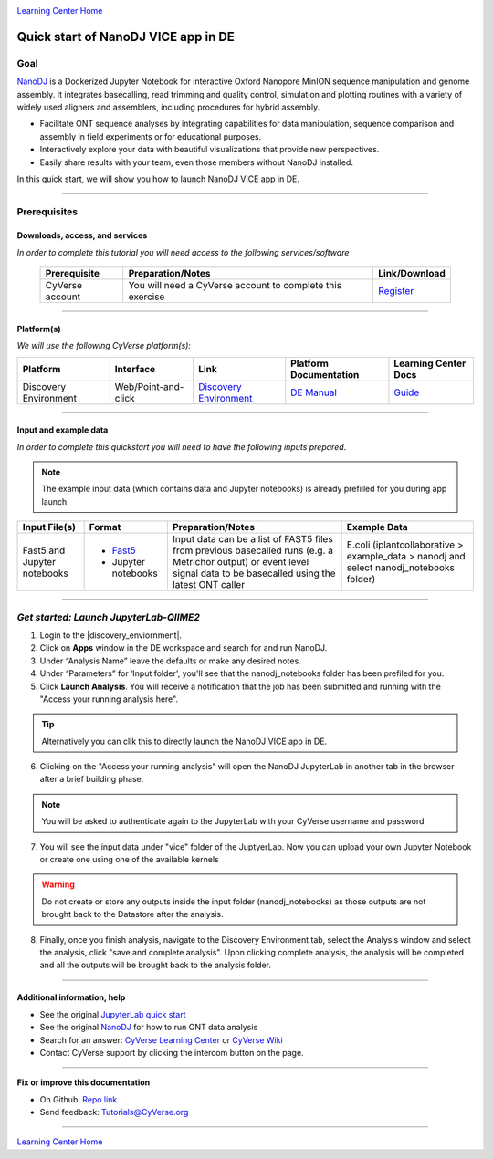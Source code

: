 |CyVerse logo|_

|Home_Icon|_
`Learning Center Home <http://learning.cyverse.org/>`_

Quick start of NanoDJ VICE app in DE
====================================

Goal
----

`NanoDJ <https://github.com/genomicsITER/NanoDJ/>`_ is a Dockerized Jupyter Notebook for interactive Oxford Nanopore MinION sequence manipulation and genome assembly. It integrates basecalling, read trimming and quality control, simulation and plotting routines with a variety of widely used aligners and assemblers, including procedures for hybrid assembly.

- Facilitate ONT sequence analyses by integrating capabilities for data manipulation, sequence comparison and assembly in field experiments or for educational purposes.

- Interactively explore your data with beautiful visualizations that provide new perspectives.

- Easily share results with your team, even those members without NanoDJ installed.

In this quick start, we will show you how to launch NanoDJ VICE app in DE.

----

Prerequisites
-------------

Downloads, access, and services
~~~~~~~~~~~~~~~~~~~~~~~~~~~~~~~

*In order to complete this tutorial you will need access to the following services/software*

	.. list-table::
	    :header-rows: 1

	    * - Prerequisite
	      - Preparation/Notes
	      - Link/Download
	    * - CyVerse account
	      - You will need a CyVerse account to complete this exercise
	      - `Register <https://user.cyverse.org/>`_

----

Platform(s)
~~~~~~~~~~~

*We will use the following CyVerse platform(s):*

.. list-table::
    :header-rows: 1

    * - Platform
      - Interface
      - Link
      - Platform Documentation
      - Learning Center Docs
    * - Discovery Environment
      - Web/Point-and-click
      - `Discovery Environment <https://de.cyverse.org/de/>`_
      - `DE Manual <https://wiki.cyverse.org/wiki/display/DEmanual/Table+of+Contents>`_
      - `Guide <https://learning.cyverse.org/projects/discovery-environment-guide/en/latest/>`__

----

Input and example data
~~~~~~~~~~~~~~~~~~~~~~

*In order to complete this quickstart you will need to have the following inputs prepared*. 

.. Note::

  The example input data (which contains data and Jupyter notebooks) is already prefilled for you during app launch

.. list-table::
    :header-rows: 1

    * - Input File(s)
      - Format
      - Preparation/Notes
      - Example Data
    * - Fast5 and Jupyter notebooks
      - - `Fast5 <http://bioinformatics.cvr.ac.uk/blog/exploring-the-fast5-format/>`_
        - Jupyter notebooks 
      - Input data can be a list of FAST5 files from previous basecalled runs (e.g. a Metrichor output) or event
        level signal data to be basecalled using the latest ONT caller
      - E.coli (iplantcollaborative > example_data > nanodj and select nanodj_notebooks folder)

-----

*Get started: Launch JupyterLab-QIIME2*
---------------------------------------

1. Login to the |discovery_enviornment|.

2. Click on **Apps** window in the DE workspace and search for and run NanoDJ.

3. Under “Analysis Name” leave the defaults or make any desired notes.

4. Under “Parameters” for ‘Input folder', you'll see that the nanodj_notebooks folder has been prefiled for you.

5. Click **Launch Analysis**. You will receive a notification that the job has been submitted and running with the "Access your running analysis here". 

.. Tip::

  Alternatively you can clik this |nanodj logo|_ to directly launch the NanoDJ VICE app in DE.

6. Clicking on the "Access your running analysis" will open the NanoDJ JupyterLab in another tab in the browser after a brief building phase.

.. Note::

  You will be asked to authenticate again to the JupyterLab with your CyVerse username and password

7. You will see the input data under "vice" folder of the JuptyerLab. Now you can upload your own Jupyter Notebook or create one using one of the available kernels

.. warning::

  Do not create or store any outputs inside the input folder (nanodj_notebooks) as those outputs are not brought back to the Datastore after the analysis.

8. Finally, once you finish analysis, navigate to the Discovery Environment tab, select the Analysis window and select the analysis, click "save and complete analysis". Upon clicking complete analysis, the analysis will be completed and all the outputs will be brought back to the analysis folder.

----

Additional information, help
~~~~~~~~~~~~~~~~~~~~~~~~~~~~
- See the original `JupyterLab quick start <https://learning.cyverse.org/projects/vice/en/latest/user_guide/quick-jupyter.html>`_ 

- See the original `NanoDJ <https://github.com/genomicsITER/NanoDJ>`_ for how to run ONT data analysis

- Search for an answer: `CyVerse Learning Center <http://learning.cyverse.org>`_ or `CyVerse Wiki <https://wiki.cyverse.org>`_

- Contact CyVerse support by clicking the intercom button on the page.

----

**Fix or improve this documentation**

- On Github: `Repo link <https://github.com/CyVerse-learning-materials/fastqc_quickstart>`_
- Send feedback: `Tutorials@CyVerse.org <Tutorials@CyVerse.org>`_

----

|Home_Icon|_
`Learning Center Home`_

.. |nanodj logo| image:: ./img/vice_badge.png
.. _nanodj logo: https://de.cyverse.org/de/?type=apps&app-id=a1d79b6c-5a7a-11e9-b58d-008cfa5ae621&system-id=de

.. |CyVerse logo| image:: ./img/cyverse_rgb.png
    :width: 500
    :height: 100
.. _CyVerse logo: http://learning.cyverse.org/
.. |Home_Icon| image:: ./img/homeicon.png
    :width: 25
    :height: 25
.. _Home_Icon: http://learning.cyverse.org/
.. |discovery_enviornment| raw:: html

    <a href="https://de.cyverse.org/de/" target="_blank">Discovery Environment</a>